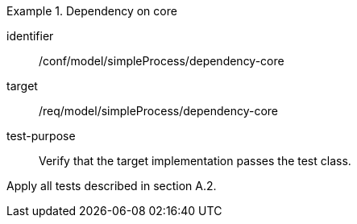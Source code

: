 [abstract_test]
.Dependency on core
====
[%metadata]
identifier:: /conf/model/simpleProcess/dependency-core 

target:: /req/model/simpleProcess/dependency-core 
test-purpose:: Verify that the target implementation passes the test class.
[.component,class=test method]
=====
Apply all tests described in section A.2. 
=====
====